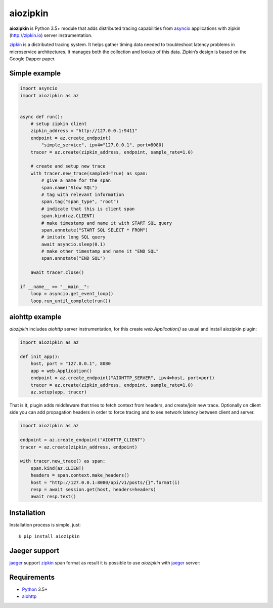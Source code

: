aiozipkin
==========
.. image:: https://travis-ci.org/aio-libs/aiozipkin.svg?branch=master
    :target: https://travis-ci.org/aio-libs/aiozipkin
.. image:: https://codecov.io/gh/aio-libs/aiozipkin/branch/master/graph/badge.svg
    :target: https://codecov.io/gh/aio-libs/aiozipkin
.. image:: https://img.shields.io/pypi/v/aiozipkin.svg
    :target: https://pypi.python.org/pypi/aiozipkin
.. image:: https://readthedocs.org/projects/aiozipkin/badge/?version=latest
    :target: http://aiozipkin.readthedocs.io/en/latest/?badge=latest
    :alt: Documentation Status
.. image:: https://badges.gitter.im/Join%20Chat.svg
    :target: https://gitter.im/aio-libs/Lobby
    :alt: Chat on Gitter

**aiozipkin** is Python 3.5+ module that adds distributed tracing capabilities
from asyncio_ applications with zipkin (http://zipkin.io) server instrumentation.

zipkin_ is a distributed tracing system. It helps gather timing data needed
to troubleshoot latency problems in microservice architectures. It manages
both the collection and lookup of this data. Zipkin’s design is based on
the Google Dapper paper.


.. image:: https://raw.githubusercontent.com/aio-libs/aiozipkin/master/docs/zipkin_animation2.gif
    :alt: zipkin ui animation


Simple example
--------------

.. code:: python

    import asyncio
    import aiozipkin as az


    async def run():
        # setup zipkin client
        zipkin_address = "http://127.0.0.1:9411"
        endpoint = az.create_endpoint(
            "simple_service", ipv4="127.0.0.1", port=8080)
        tracer = az.create(zipkin_address, endpoint, sample_rate=1.0)

        # create and setup new trace
        with tracer.new_trace(sampled=True) as span:
            # give a name for the span
            span.name("Slow SQL")
            # tag with relevant information
            span.tag("span_type", "root")
            # indicate that this is client span
            span.kind(az.CLIENT)
            # make timestamp and name it with START SQL query
            span.annotate("START SQL SELECT * FROM")
            # imitate long SQL query
            await asyncio.sleep(0.1)
            # make other timestamp and name it "END SQL"
            span.annotate("END SQL")

        await tracer.close()

    if __name__ == "__main__":
        loop = asyncio.get_event_loop()
        loop.run_until_complete(run())


aiohttp example
---------------

*aiozipkin* includes *aiohttp* server instrumentation, for this create
`web.Application()` as usual and install aiozipkin plugin:


.. code:: python

    import aiozipkin as az

    def init_app():
        host, port = "127.0.0.1", 8080
        app = web.Application()
        endpoint = az.create_endpoint("AIOHTTP_SERVER", ipv4=host, port=port)
        tracer = az.create(zipkin_address, endpoint, sample_rate=1.0)
        az.setup(app, tracer)


That is it, plugin adds middleware that tries to fetch context from headers,
and create/join new trace. Optionally on client side you can add propagation
headers in order to force tracing and to see network latency between client and
server.

.. code:: python

    import aiozipkin as az

    endpoint = az.create_endpoint("AIOHTTP_CLIENT")
    tracer = az.create(zipkin_address, endpoint)

    with tracer.new_trace() as span:
        span.kind(az.CLIENT)
        headers = span.context.make_headers()
        host = "http://127.0.0.1:8080/api/v1/posts/{}".format(i)
        resp = await session.get(host, headers=headers)
        await resp.text()


Installation
------------
Installation process is simple, just::

    $ pip install aiozipkin


Jaeger support
--------------
jaeger_ support zipkin_ span format as result it is possible to use *aiozipkin*
with jaeger_ server:

.. image:: https://raw.githubusercontent.com/aio-libs/aiozipkin/master/docs/jaeger.png
    :alt: jaeger ui animation


Requirements
------------

* Python_ 3.5+
* aiohttp_


.. _PEP492: https://www.python.org/dev/peps/pep-0492/
.. _Python: https://www.python.org
.. _aiohttp: https://github.com/KeepSafe/aiohttp
.. _asyncio: http://docs.python.org/3.5/library/asyncio.html
.. _uvloop: https://github.com/MagicStack/uvloop
.. _zipkin: http://zipkin.io
.. _jaeger: http://jaeger.readthedocs.io/en/latest/
